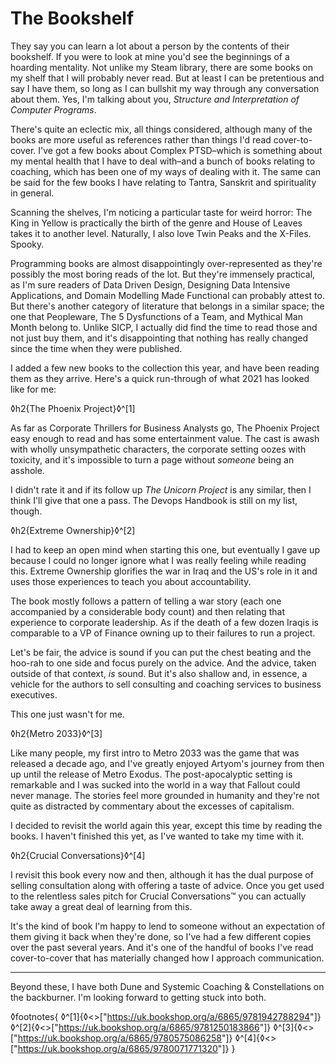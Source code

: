 * The Bookshelf

:PROPERTIES:
:CREATED: [2021-08-28]
:PUBLISHED: t
:CATEGORY: personal
:END:

They say you can learn a lot about a person by the contents of their bookshelf. If you were to look at mine you'd see the beginnings of a hoarding mentality. Not unlike my Steam library, there are some books on my shelf that I will probably never read. But at least I can be pretentious and say I have them, so long as I can bullshit my way through any conversation about them. Yes, I'm talking about you, /Structure and Interpretation of Computer Programs/.

There's quite an eclectic mix, all things considered, although many of the books are more useful as references rather than things I'd read cover-to-cover. I've got a few books about Complex PTSD--which is something about my mental health that I have to deal with--and a bunch of books relating to coaching, which has been one of my ways of dealing with it. The same can be said for the few books I have relating to Tantra, Sanskrit and spirituality in general.

Scanning the shelves, I'm noticing a particular taste for weird horror: The King in Yellow is practically the birth of the genre and House of Leaves takes it to another level. Naturally, I also love Twin Peaks and the X-Files. Spooky.

Programming books are almost disappointingly over-represented as they're possibly the most boring reads of the lot. But they're immensely practical, as I'm sure readers of Data Driven Design, Designing Data Intensive Applications, and Domain Modelling Made Functional can probably attest to. But there's another category of literature that belongs in a similar space; the one that Peopleware, The 5 Dysfunctions of a Team, and Mythical Man Month belong to. Unlike SICP, I actually did find the time to read those and not just buy them, and it's disappointing that nothing has really changed since the time when they were published.

I added a few new books to the collection this year, and have been reading them as they arrive. Here's a quick run-through of what 2021 has looked like for me:


◊h2{The Phoenix Project}◊^[1]

As far as Corporate Thrillers for Business Analysts go, The Phoenix Project easy enough to read and has some entertainment value. The cast is awash with wholly unsympathetic characters, the corporate setting oozes with toxicity, and it's impossible to turn a page without /someone/ being an asshole.

I didn't rate it and if its follow up /The Unicorn Project/ is any similar, then I think I'll give that one a pass. The Devops Handbook is still on my list, though.

◊h2{Extreme Ownership}◊^[2]

I had to keep an open mind when starting this one, but eventually I gave up because I could no longer ignore what I was really feeling while reading this. Extreme Ownership glorifies the war in Iraq and the US's role in it and uses those experiences to teach you about accountability. 

The book mostly follows a pattern of telling a war story (each one accompanied by a considerable body count) and then relating that experience to corporate leadership. As if the death of a few dozen Iraqis is comparable to a VP of Finance owning up to their failures to run a project.

Let's be fair, the advice is sound if you can put the chest beating and the hoo-rah to one side and focus purely on the advice. And the advice, taken outside of that context, /is/ sound. But it's also shallow and, in essence, a vehicle for the authors to sell consulting and coaching services to business executives.

This one just wasn't for me.

◊h2{Metro 2033}◊^[3]

Like many people, my first intro to Metro 2033 was the game that was released a decade ago, and I've greatly enjoyed Artyom's journey from then up until the release of Metro Exodus. The post-apocalyptic setting is remarkable and I was sucked into the world in a way that Fallout could never manage. The stories feel more grounded in humanity and they're not quite as distracted by commentary about the excesses of capitalism.

I decided to revisit the world again this year, except this time by reading the books. I haven't finished this yet, as I've wanted to take my time with it. 

◊h2{Crucial Conversations}◊^[4]

I revisit this book every now and then, although it has the dual purpose of selling consultation along with offering a taste of advice. Once you get used to the relentless sales pitch for Crucial Conversations™ you can actually take away a great deal of learning from this.

It's the kind of book I'm happy to lend to someone without an expectation of them giving it back when they're done, so I've had a few different copies over the past several years. And it's one of the handful of books I've read cover-to-cover that has materially changed how I approach communication.

-----

Beyond these, I have both Dune and Systemic Coaching & Constellations on the backburner. I'm looking forward to getting stuck into both.

◊footnotes{
  ◊^[1]{◊<>["https://uk.bookshop.org/a/6865/9781942788294"]}
  ◊^[2]{◊<>["https://uk.bookshop.org/a/6865/9781250183866"]}
  ◊^[3]{◊<>["https://uk.bookshop.org/a/6865/9780575086258"]}
  ◊^[4]{◊<>["https://uk.bookshop.org/a/6865/9780071771320"]}
}